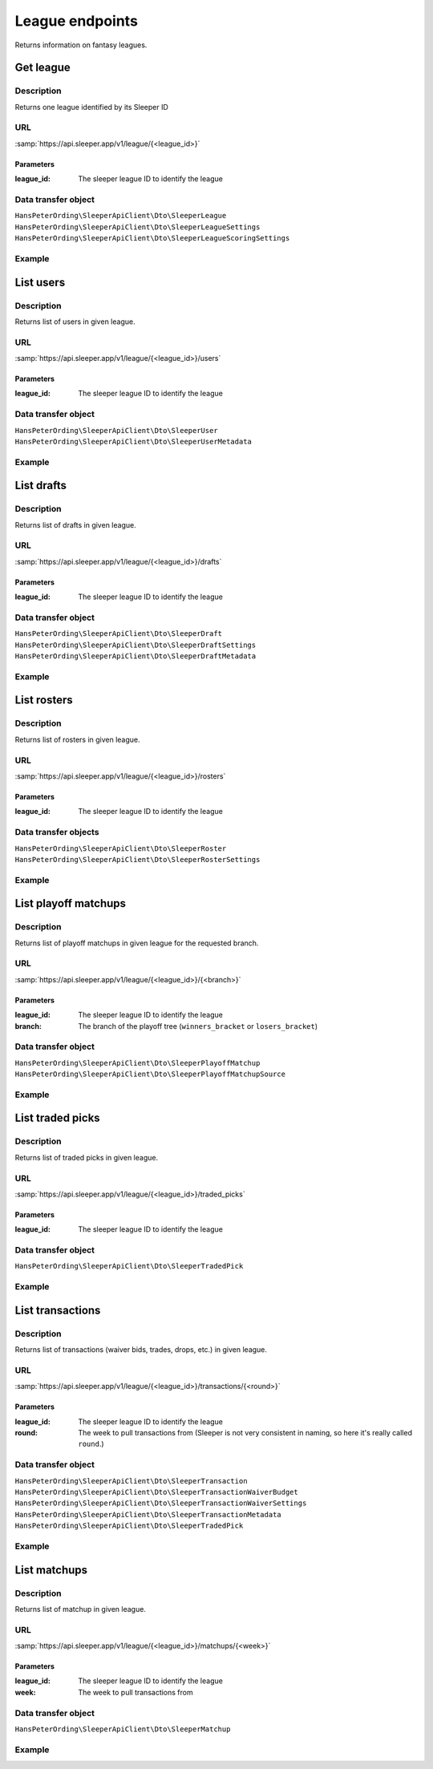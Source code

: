 .. index::
    single: Leagues

################
League endpoints
################

Returns information on fantasy leagues.

**********
Get league
**********

Description
===========

Returns one league identified by its Sleeper ID

URL
===

:samp:`https://api.sleeper.app/v1/league/{<league_id>}`

Parameters
----------

:league_id: The sleeper league ID to identify the league

Data transfer object
====================

``HansPeterOrding\SleeperApiClient\Dto\SleeperLeague``
``HansPeterOrding\SleeperApiClient\Dto\SleeperLeagueSettings``
``HansPeterOrding\SleeperApiClient\Dto\SleeperLeagueScoringSettings``

Example
=======

.. code-block:: php
   :linenos:

   <?php

   /*
    * Returns the league with id 1234567890
    */
   $draft = $client->league()->get('1234567890');

**********
List users
**********

Description
===========

Returns list of users in given league.

URL
===

:samp:`https://api.sleeper.app/v1/league/{<league_id>}/users`

Parameters
----------

:league_id: The sleeper league ID to identify the league

Data transfer object
====================

``HansPeterOrding\SleeperApiClient\Dto\SleeperUser``
``HansPeterOrding\SleeperApiClient\Dto\SleeperUserMetadata``

Example
=======

.. code-block:: php
   :linenos:

   <?php

   /*
    * Returns users in league 1234567890
    */
   $draft = $client->league()->listUsers('1234567890');

***********
List drafts
***********

Description
===========

Returns list of drafts in given league.

URL
===

:samp:`https://api.sleeper.app/v1/league/{<league_id>}/drafts`

Parameters
----------

:league_id: The sleeper league ID to identify the league

Data transfer object
====================

``HansPeterOrding\SleeperApiClient\Dto\SleeperDraft``
``HansPeterOrding\SleeperApiClient\Dto\SleeperDraftSettings``
``HansPeterOrding\SleeperApiClient\Dto\SleeperDraftMetadata``

Example
=======

.. code-block:: php
   :linenos:

   <?php

   /*
    * Returns drafts in league 1234567890
    */
   $draft = $client->league()->listDrafts('1234567890');

************
List rosters
************

Description
===========

Returns list of rosters in given league.

URL
===

:samp:`https://api.sleeper.app/v1/league/{<league_id>}/rosters`

Parameters
----------

:league_id: The sleeper league ID to identify the league

Data transfer objects
=====================

``HansPeterOrding\SleeperApiClient\Dto\SleeperRoster``
``HansPeterOrding\SleeperApiClient\Dto\SleeperRosterSettings``

Example
=======

.. code-block:: php
   :linenos:

   <?php

   /*
    * Returns rosters in league 1234567890
    */
   $draft = $client->league()->listRosters('1234567890');

*********************
List playoff matchups
*********************

Description
===========

Returns list of playoff matchups in given league for the requested branch.

URL
===

:samp:`https://api.sleeper.app/v1/league/{<league_id>}/{<branch>}`

Parameters
----------

:league_id: The sleeper league ID to identify the league
:branch: The branch of the playoff tree (``winners_bracket`` or ``losers_bracket``)

Data transfer object
====================

``HansPeterOrding\SleeperApiClient\Dto\SleeperPlayoffMatchup``
``HansPeterOrding\SleeperApiClient\Dto\SleeperPlayoffMatchupSource``

Example
=======

.. code-block:: php
   :linenos:

   <?php

   use HansPeterOrding\SleeperApiClient\ApiClient\Endpoints\AbstractEndpoint;

   /*
    * Returns playoff matchups from the winners bracket in league 1234567890
    */
   $draft = $client->league()->listPlayoffMatchups('1234567890', AbstractEndpoint::BRANCH_WINNERS);

*****************
List traded picks
*****************

Description
===========

Returns list of traded picks in given league.

URL
===

:samp:`https://api.sleeper.app/v1/league/{<league_id>}/traded_picks`

Parameters
----------

:league_id: The sleeper league ID to identify the league

Data transfer object
====================

``HansPeterOrding\SleeperApiClient\Dto\SleeperTradedPick``

Example
=======

.. code-block:: php
   :linenos:

   <?php

   /*
    * Returns traded picks in league 1234567890
    */
   $draft = $client->league()->listTradedPicks('1234567890');

*****************
List transactions
*****************

Description
===========

Returns list of transactions (waiver bids, trades, drops, etc.) in given league.

URL
===

:samp:`https://api.sleeper.app/v1/league/{<league_id>}/transactions/{<round>}`

Parameters
----------

:league_id: The sleeper league ID to identify the league
:round: The week to pull transactions from (Sleeper is not very consistent in naming, so here it's really called ``round``.)

Data transfer object
====================

``HansPeterOrding\SleeperApiClient\Dto\SleeperTransaction``
``HansPeterOrding\SleeperApiClient\Dto\SleeperTransactionWaiverBudget``
``HansPeterOrding\SleeperApiClient\Dto\SleeperTransactionWaiverSettings``
``HansPeterOrding\SleeperApiClient\Dto\SleeperTransactionMetadata``
``HansPeterOrding\SleeperApiClient\Dto\SleeperTradedPick``

Example
=======

.. code-block:: php
   :linenos:

   <?php

   /*
    * Returns transactions in league 1234567890 for week 1
    */
   $draft = $client->league()->listTransactions('1234567890', 1);

*****************
List matchups
*****************

Description
===========

Returns list of matchup in given league.

URL
===

:samp:`https://api.sleeper.app/v1/league/{<league_id>}/matchups/{<week>}`

Parameters
----------

:league_id: The sleeper league ID to identify the league
:week: The week to pull transactions from

Data transfer object
====================

``HansPeterOrding\SleeperApiClient\Dto\SleeperMatchup``

Example
=======

.. code-block:: php
   :linenos:

   <?php

   /*
    * Returns matchups in league 1234567890 for week 1
    */
   $draft = $client->league()->listMatchups('1234567890', 1);

